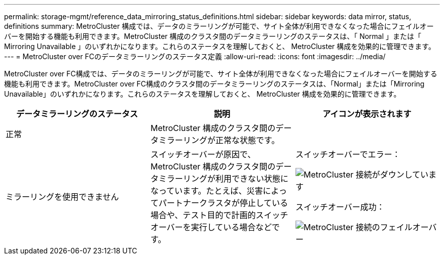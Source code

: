 ---
permalink: storage-mgmt/reference_data_mirroring_status_definitions.html 
sidebar: sidebar 
keywords: data mirror, status, definitions 
summary: MetroCluster 構成では、データのミラーリングが可能で、サイト全体が利用できなくなった場合にフェイルオーバーを開始する機能も利用できます。MetroCluster 構成のクラスタ間のデータミラーリングのステータスは、「 Normal 」または「 Mirroring Unavailable 」のいずれかになります。これらのステータスを理解しておくと、 MetroCluster 構成を効果的に管理できます。 
---
= MetroCluster over FCのデータミラーリングのステータス定義
:allow-uri-read: 
:icons: font
:imagesdir: ../media/


[role="lead"]
MetroCluster over FC構成では、データのミラーリングが可能で、サイト全体が利用できなくなった場合にフェイルオーバーを開始する機能も利用できます。MetroCluster over FC構成のクラスタ間のデータミラーリングのステータスは、「Normal」または「Mirroring Unavailable」のいずれかになります。これらのステータスを理解しておくと、 MetroCluster 構成を効果的に管理できます。

|===
| データミラーリングのステータス | 説明 | アイコンが表示されます 


 a| 
正常
 a| 
MetroCluster 構成のクラスタ間のデータミラーリングが正常な状態です。
 a| 
image:../media/metrocluster_connectivity_optimal.gif[""]



 a| 
ミラーリングを使用できません
 a| 
スイッチオーバーが原因で、 MetroCluster 構成のクラスタ間のデータミラーリングが利用できない状態になっています。たとえば、災害によってパートナークラスタが停止している場合や、テスト目的で計画的スイッチオーバーを実行している場合などです。
 a| 
スイッチオーバーでエラー：

image::../media/metrocluster_connectivity_down.gif[MetroCluster 接続がダウンしています]

スイッチオーバー成功：

image::../media/metrocluster_connectivity_failover.gif[MetroCluster 接続のフェイルオーバー]

|===